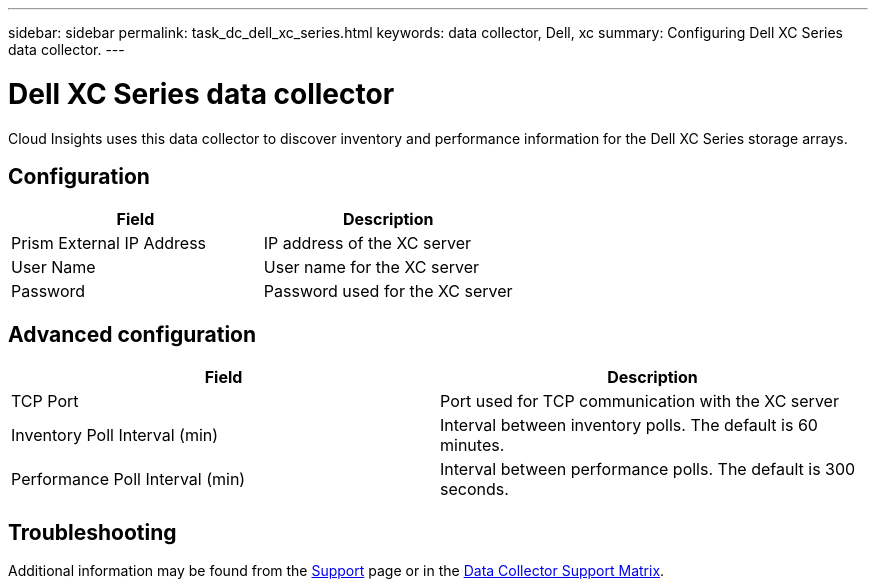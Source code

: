 ---
sidebar: sidebar
permalink: task_dc_dell_xc_series.html
keywords: data collector, Dell, xc 
summary: Configuring Dell XC Series data collector.
---

= Dell XC Series data collector

:toc: macro
:hardbreaks:
:toclevels: 2
:nofooter:
:icons: font
:linkattrs:
:imagesdir: ./media/


[.lead] 

Cloud Insights uses this data collector to discover inventory and performance information for the Dell XC Series storage arrays. 

////
== Terminology

Cloud Insights acquires the following inventory information from the Dell Xc Series data collector. For each asset type acquired by Cloud Insights, the most common terminology used for this asset is shown. When viewing or troubleshooting this data collector, keep the following terminology in mind:

[cols=2*, options="header", cols"50,50"]
|===
|Field|Description
|Disk|Disk
|Disk Folder|Disk Group
|Storage Center|Storage
|Controller|Storage Node
|Storage Type|Storage Pool
|Volume|Volume
|Fiber Channel I/O Port|Port
|===

Note: These are common terminology mappings only and might not represent every case for this data collector.

== Requirements
 
* Administrator credentials for the Dell XC Enterprise Manager server
* IP address of the XC Enterprise Manager server
////

== Configuration

[cols=2*, options="header", cols"50,50"]
|===
|Field|Description
|Prism External IP Address|IP address of the XC server
|User Name|User name for the XC server 
|Password|Password used for the XC server
|===

== Advanced configuration

[cols=2*, options="header", cols"50,50"]
|===
|Field|Description
|TCP Port|Port used for TCP communication with the XC server
|Inventory Poll Interval (min)|Interval between inventory polls. The  default is 60 minutes. 
|Performance Poll Interval (min)|Interval between performance polls. The default is 300 seconds. 
|===

== Troubleshooting

Additional information may be found from the link:concept_requesting_support.html[Support] page or in the link:https://docs.netapp.com/us-en/cloudinsights/CloudInsightsDataCollectorSupportMatrix.pdf[Data Collector Support Matrix].
